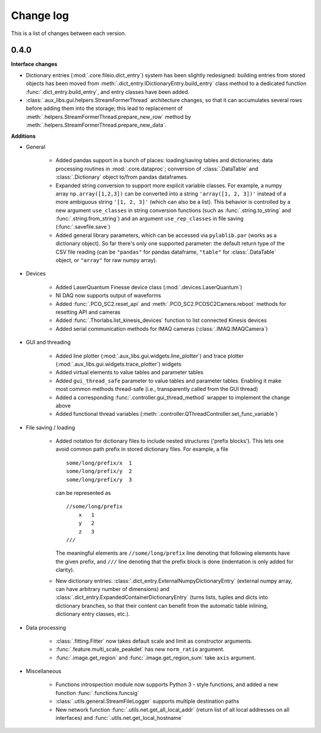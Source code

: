 .. _changelog:

==========
Change log
==========

This is a list of changes between each version.


-----
0.4.0
-----

**Interface changes**

- Dictionary entries (:mod:`.core.fileio.dict_entry`) system has been slightly redesigned: building entries from stored objects has been moved from :meth:`.dict_entry.IDictionaryEntry.build_entry` class method to a dedicated function :func:`.dict_entry.build_entry`, and entry classes have been added.
- :class:`.aux_libs.gui.helpers.StreamFormerThread` architecture changes, so that it can accumulates several rows before adding them into the storage; this lead to replacement of :meth:`.helpers.StreamFormerThread.prepare_new_row` method by :meth:`.helpers.StreamFormerThread.prepare_new_data`.

**Additions**

- General

    * Added pandas support in a bunch of places: loading/saving tables and dictionaries; data processing routines in :mod:`.core.dataproc`; conversion of :class:`.DataTable` and :class:`.Dictionary` object to/from pandas dataframes.
    * Expanded string conversion to support more explicit variable classes. For example, a numpy array ``np.array([1,2,3])`` can be converted into a string ``'array([1, 2, 3])'`` instead of a more ambiguous string ``'[1, 2, 3]'`` (which can also be a list). This behavior is controlled by a new argument ``use_classes`` in string conversion functions (such as :func:`.string.to_string` and :func:`.string.from_string`) and an argument ``use_rep_classes`` in file saving (:func:`.savefile.save`)
    * Added general library parameters, which can be accessed via ``pylablib.par`` (works as a dictionary object). So far there's only one supported parameter: the default return type of the CSV file reading (can be ``"pandas"`` for pandas dataframe, ``"table"`` for :class:`.DataTable` object, or ``"array"`` for raw numpy array).

- Devices

    * Added LaserQuantum Finesse device class (:mod:`.devices.LaserQuantum`)
    * NI DAQ now supports output of waveforms
    * Added :func:`.PCO_SC2.reset_api` and :meth:`.PCO_SC2.PCOSC2Camera.reboot` methods for resetting API and cameras
    * Added :func:`.Thorlabs.list_kinesis_devices` function to list connected Kinesis devices
    * Added serial communication methods for IMAQ cameras (:class:`.IMAQ.IMAQCamera`)

- GUI and threading

    * Added line plotter (:mod:`.aux_libs.gui.widgets.line_plotter`) and trace plotter (:mod:`.aux_libs.gui.widgets.trace_plotter`) widgets
    * Added virtual elements to value tables and parameter tables
    * Added ``gui_thread_safe`` parameter to value tables and parameter tables. Enabling it make most common methods thread-safe (i.e., transparently called from the GUI thread)
    * Added a corresponding :func:`.controller.gui_thread_method` wrapper to implement the change above
    * Added functional thread variables (:meth:`.controller.QThreadController.set_func_variable`)

- File saving / loading

    * Added notation for dictionary files to include nested structures ('prefix blocks'). This lets one avoid common path prefix in stored dictionary files. For example, a file ::

            some/long/prefix/x  1
            some/long/prefix/y  2
            some/long/prefix/y  3

      can be represented as ::

            //some/long/prefix
                x   1
                y   2
                z   3
            ///

      The meaningful elements are ``//some/long/prefix`` line denoting that following elements have the given prefix, and ``///`` line denoting that the prefix block is done (indentation is only added for clarity).
      
    * New dictionary entries: :class:`.dict_entry.ExternalNumpyDictionaryEntry` (external numpy array, can have arbitrary number of dimensions) and :class:`.dict_entry.ExpandedContainerDictionaryEntry` (turns lists, tuples and dicts into dictionary branches, so that their content can benefit from the automatic table inlining, dictionary entry classes, etc.).

- Data processing

    * :class:`.fitting.Fitter` now takes default scale and limit as constructor arguments.
    * :func:`.feature.multi_scale_peakdet` has new ``norm_ratio`` argument.
    * :func:`.image.get_region` and :func:`.image.get_region_sum` take ``axis`` argument.

- Miscellaneous

    * Functions introspection module now supports Python 3 - style functions, and added a new function :func:`.functions.funcsig`
    * :class:`.utils.general.StreamFileLogger` supports multiple destination paths
    * New network function :func:`.utils.net.get_all_local_addr` (return list of all local addresses on all interfaces) and :func:`.utils.net.get_local_hostname`